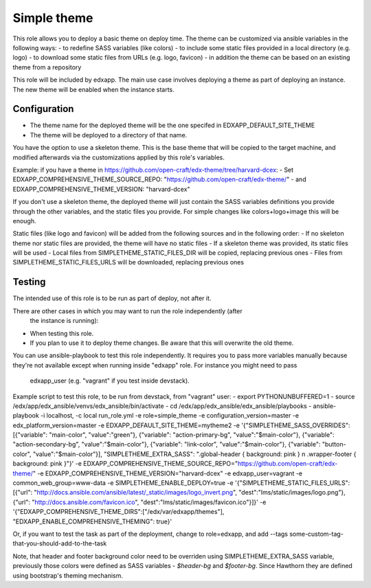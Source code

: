 Simple theme
############

This role allows you to deploy a basic theme on deploy time. The theme can be
customized via ansible variables in the following ways:
- to redefine SASS variables (like colors)
- to include some static files provided in a local directory (e.g. logo)
- to download some static files from URLs (e.g. logo, favicon)
- in addition the theme can be based on an existing theme from a repository

This role will be included by edxapp. The main use case involves deploying a
theme as part of deploying an instance. The new theme will be enabled when
the instance starts.

Configuration
*************
- The theme name for the deployed theme will be the one specifed in EDXAPP_DEFAULT_SITE_THEME
- The theme will be deployed to a directory of that name.

You have the option to use a skeleton theme. This is the base theme that will be
copied to the target machine, and modified afterwards via the customizations
applied by this role's variables.

Example: if you have a theme in https://github.com/open-craft/edx-theme/tree/harvard-dcex:
- Set EDXAPP_COMPREHENSIVE_THEME_SOURCE_REPO: "https://github.com/open-craft/edx-theme/"
- and EDXAPP_COMPREHENSIVE_THEME_VERSION: "harvard-dcex"

If you don't use a skeleton theme, the deployed theme will just contain the SASS
variables definitions you provide through the other variables, and the static files
you provide. For simple changes like colors+logo+image this will be enough.

Static files (like logo and favicon) will be added from the following sources and in
the following order:
- If no skeleton theme nor static files are provided, the theme will have no static files
- If a skeleton theme was provided, its static files will be used
- Local files from SIMPLETHEME_STATIC_FILES_DIR will be copied, replacing previous ones
- Files from SIMPLETHEME_STATIC_FILES_URLS will be downloaded, replacing previous ones

Testing
*******

The intended use of this role is to be run as part of deploy, not after it.

There are other cases in which you may want to run the role independently (after
 the instance is running):
- When testing this role.
- If you plan to use it to deploy theme changes. Be aware that this will
  overwrite the old theme.

You can use ansible-playbook to test this role independently.
It requires you to pass more variables manually because they're not available
except when running inside "edxapp" role. For instance you might need to pass
 edxapp_user (e.g. "vagrant" if you test inside devstack).

Example script to test this role, to be run from devstack, from "vagrant" user:
- export PYTHONUNBUFFERED=1
- source /edx/app/edx_ansible/venvs/edx_ansible/bin/activate
- cd /edx/app/edx_ansible/edx_ansible/playbooks
- ansible-playbook -i localhost, -c local run_role.yml -e role=simple_theme  -e configuration_version=master -e edx_platform_version=master -e EDXAPP_DEFAULT_SITE_THEME=mytheme2 -e '{"SIMPLETHEME_SASS_OVERRIDES": [{"variable": "main-color", "value":"green"}, {"variable": "action-primary-bg", "value":"$main-color"}, {"variable": "action-secondary-bg", "value":"$main-color"}, {"variable": "link-color", "value":"$main-color"}, {"variable": "button-color", "value":"$main-color"}], "SIMPLETHEME_EXTRA_SASS": ".global-header { background: pink } \n .wrapper-footer { background: pink }"}' -e EDXAPP_COMPREHENSIVE_THEME_SOURCE_REPO="https://github.com/open-craft/edx-theme/" -e EDXAPP_COMPREHENSIVE_THEME_VERSION="harvard-dcex" -e edxapp_user=vagrant -e common_web_group=www-data -e SIMPLETHEME_ENABLE_DEPLOY=true -e '{"SIMPLETHEME_STATIC_FILES_URLS": [{"url": "http://docs.ansible.com/ansible/latest/_static/images/logo_invert.png", "dest":"lms/static/images/logo.png"}, {"url": "http://docs.ansible.com/favicon.ico", "dest":"lms/static/images/favicon.ico"}]}' -e '{"EDXAPP_COMPREHENSIVE_THEME_DIRS":["/edx/var/edxapp/themes"], "EDXAPP_ENABLE_COMPREHENSIVE_THEMING": true}'

Or, if you want to test the task as part of the deployment, change to role=edxapp,
and add  --tags some-custom-tag-that-you-should-add-to-the-task

Note, that header and footer background color need to be overriden using SIMPLETHEME_EXTRA_SASS variable, previously those colors were defined as SASS variables - `$header-bg` and `$footer-bg`. Since Hawthorn they are defined using bootstrap's theming mechanism.


